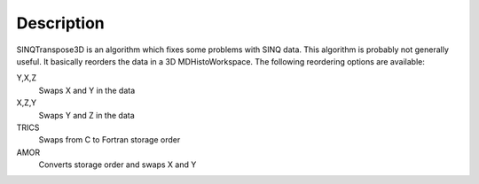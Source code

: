 Description
-----------

SINQTranspose3D is an algorithm which fixes some problems with SINQ
data. This algorithm is probably not generally useful. It basically
reorders the data in a 3D MDHistoWorkspace. The following reordering
options are available:

Y,X,Z
    Swaps X and Y in the data
X,Z,Y
    Swaps Y and Z in the data
TRICS
    Swaps from C to Fortran storage order
AMOR
    Converts storage order and swaps X and Y

